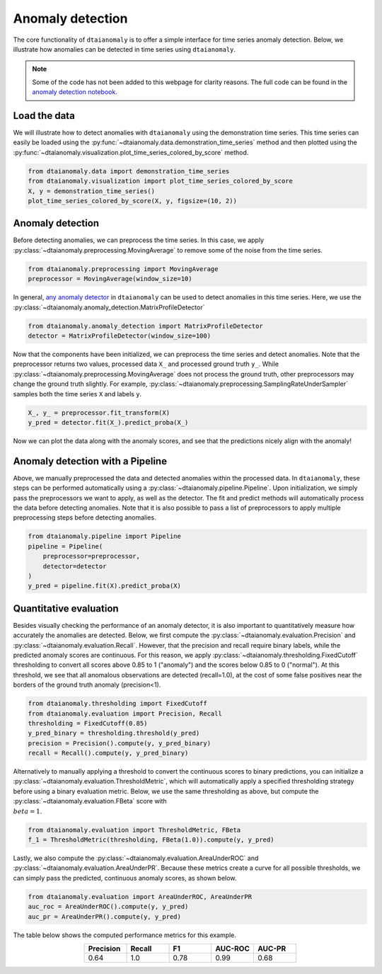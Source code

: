 Anomaly detection
=================

The core functionality of ``dtaianomaly`` is to offer a simple interface
for time series anomaly detection. Below, we illustrate how anomalies can
be detected in time series using ``dtaianomaly``.

.. note::
    Some of the code has not been added to this webpage for clarity reasons. The full
    code can be found in the `anomaly detection notebook <https://github.com/ML-KULeuven/dtaianomaly/blob/main/notebooks/Anomaly-detection.ipynb>`_.

Load the data
-------------

We will illustrate how to detect anomalies with ``dtaianomaly`` using the
demonstration time series. This time series can easily be loaded using the
:py:func:`~dtaianomaly.data.demonstration_time_series` method and then plotted
using the :py:func:`~dtaianomaly.visualization.plot_time_series_colored_by_score`
method.

.. code-block:: python

    from dtaianomaly.data import demonstration_time_series
    from dtaianomaly.visualization import plot_time_series_colored_by_score
    X, y = demonstration_time_series()
    plot_time_series_colored_by_score(X, y, figsize=(10, 2))

.. image:: /../notebooks/Demonstration-time-series.svg
   :align: center
   :width: 100%

Anomaly detection
-----------------

Before detecting anomalies, we can preprocess the time series. In this case,
we apply :py:class:`~dtaianomaly.preprocessing.MovingAverage` to remove some
of the noise from the time series.

.. code-block:: python

    from dtaianomaly.preprocessing import MovingAverage
    preprocessor = MovingAverage(window_size=10)

In general, `any anomaly detector <https://dtaianomaly.readthedocs.io/en/stable/api/anomaly_detection.html>`_
in ``dtaianomaly`` can be used to detect anomalies in this time series. Here, we use the
:py:class:`~dtaianomaly.anomaly_detection.MatrixProfileDetector`

.. code-block:: python

    from dtaianomaly.anomaly_detection import MatrixProfileDetector
    detector = MatrixProfileDetector(window_size=100)


Now that the components have been initialized, we can preprocess the time series and
detect anomalies. Note that the preprocessor returns two values, processed data ``X_``
and processed ground truth ``y_``. While :py:class:`~dtaianomaly.preprocessing.MovingAverage`
does not process the ground truth, other preprocessors may change the ground truth slightly.
For example, :py:class:`~dtaianomaly.preprocessing.SamplingRateUnderSampler` samples both
the time series ``X`` and labels ``y``.

.. code-block:: python

    X_, y_ = preprocessor.fit_transform(X)
    y_pred = detector.fit(X_).predict_proba(X_)

Now we can plot the data along with the anomaly scores, and see that the predictions
nicely align with the anomaly!

.. image:: /../notebooks/Demonstration-time-series-detected-anomalies.svg
   :align: center
   :width: 100%

Anomaly detection with a Pipeline
---------------------------------

Above, we manually preprocessed the data and detected anomalies within the processed
data. In ``dtaianomaly``, these steps can be performed automatically using a
:py:class:`~dtaianomaly.pipeline.Pipeline`. Upon initialization, we simply pass the
preprocessors we want to apply, as well as the detector. The fit and predict methods
will automatically process the data before detecting anomalies. Note that it is also
possible to pass a list of preprocessors to apply multiple preprocessing steps before
detecting anomalies.

.. code-block:: python

    from dtaianomaly.pipeline import Pipeline
    pipeline = Pipeline(
        preprocessor=preprocessor,
        detector=detector
    )
    y_pred = pipeline.fit(X).predict_proba(X)

Quantitative evaluation
-----------------------

Besides visually checking the performance of an anomaly detector, it is also important
to quantitatively measure how accurately the anomalies are detected. Below, we first
compute the :py:class:`~dtaianomaly.evaluation.Precision` and :py:class:`~dtaianomaly.evaluation.Recall`.
However, that the precision and recall require binary labels, while the predicted anomaly
scores are continuous. For this reason, we apply :py:class:`~dtaianomaly.thresholding.FixedCutoff`
thresholding to convert all scores above 0.85 to 1 ("anomaly") and the scores below 0.85
to 0 ("normal"). At this threshold, we see that all anomalous observations are detected
(recall=1.0), at the cost of some false positives near the borders of the ground truth
anomaly (precision<1).

.. code-block:: python

    from dtaianomaly.thresholding import FixedCutoff
    from dtaianomaly.evaluation import Precision, Recall
    thresholding = FixedCutoff(0.85)
    y_pred_binary = thresholding.threshold(y_pred)
    precision = Precision().compute(y, y_pred_binary)
    recall = Recall().compute(y, y_pred_binary)


Alternatively to manually applying a threshold to convert the continuous scores to
binary predictions, you can initialize a :py:class:`~dtaianomaly.evaluation.ThresholdMetric`,
which will automatically apply a specified thresholding strategy before using a binary
evaluation metric. Below, we use the same thresholding as above, but compute the
:py:class:`~dtaianomaly.evaluation.FBeta` score with :math:`\\beta = 1`.

.. code-block:: python

    from dtaianomaly.evaluation import ThresholdMetric, FBeta
    f_1 = ThresholdMetric(thresholding, FBeta(1.0)).compute(y, y_pred)

Lastly, we also compute the :py:class:`~dtaianomaly.evaluation.AreaUnderROC` and
:py:class:`~dtaianomaly.evaluation.AreaUnderPR`. Because these metrics create a
curve for all possible thresholds, we can simply pass the predicted, continuous
anomaly scores, as shown below.

.. code-block:: python

    from dtaianomaly.evaluation import AreaUnderROC, AreaUnderPR
    auc_roc = AreaUnderROC().compute(y, y_pred)
    auc_pr = AreaUnderPR().compute(y, y_pred)

The table below shows the computed performance metrics for this example.

.. list-table::
   :align: center
   :widths: 25 25 25 25 25
   :header-rows: 1

   * - Precision
     - Recall
     - F1
     - AUC-ROC
     - AUC-PR

   * - 0.64
     - 1.0
     - 0.78
     - 0.99
     - 0.68
